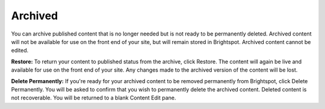 Archived
--------

You can archive published content that is no longer needed but is not ready to be permanently deleted. Archived content will not be available for use on the front end of your site, but will remain stored in Brightspot. Archived content cannot be edited.

.. image:: http://d3qqon7jsl4v2v.cloudfront.net/fd/8e/7af9ee5240f0a9a156da2812f624/brightspot-3.2%20Archived.jpg

**Restore:** To return your content to published status from the archive, click Restore. The content will again be live and available for use on the front end of your site. Any changes made to the archived version of the content will be lost.

**Delete Permanently:** If you're ready for your archived content to be removed permanently from Brightspot, click Delete Permanently. You will be asked to confirm that you wish to permanently delete the archived content. Deleted content is not recoverable. You will be returned to a blank Content Edit pane.

